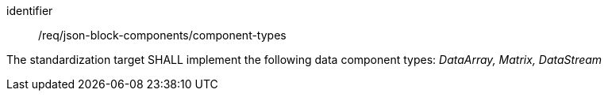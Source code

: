 [requirement,model=ogc]
====
[%metadata]
identifier:: /req/json-block-components/component-types

The standardization target SHALL implement the following data component types: _DataArray, Matrix, DataStream_
====
